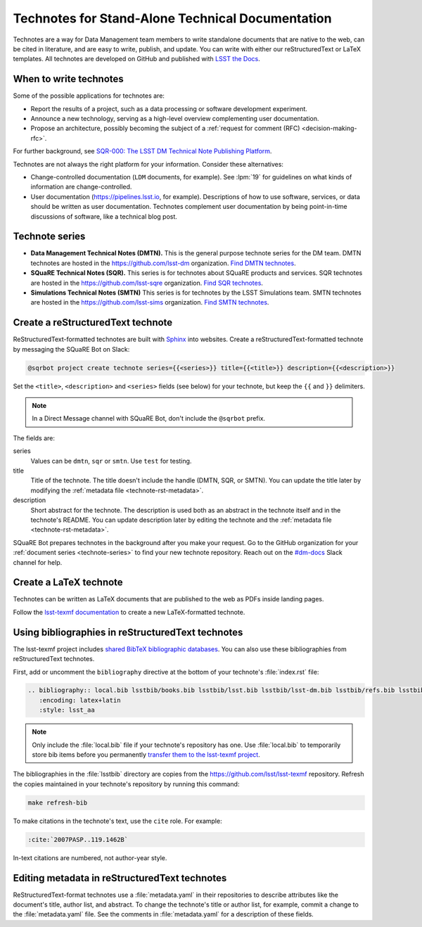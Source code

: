 #################################################
Technotes for Stand-Alone Technical Documentation
#################################################

Technotes are a way for Data Management team members to write standalone documents that are native to the web, can be cited in literature, and are easy to write, publish, and update.
You can write with either our reStructuredText or LaTeX templates.
All technotes are developed on GitHub and published with `LSST the Docs`_.

.. _LSST the Docs: https://sqr-006.lsst.io

When to write technotes
=======================

Some of the possible applications for technotes are:

- Report the results of a project, such as a data processing or software development experiment.
- Announce a new technology, serving as a high-level overview complementing user documentation.
- Propose an architecture, possibly becoming the subject of a :ref:`request for comment (RFC) <decision-making-rfc>`.

For further background, see `SQR-000: The LSST DM Technical Note Publishing Platform <SQR-000>`_.

Technotes are not always the right platform for your information.
Consider these alternatives:

- Change-controlled documentation (``LDM`` documents, for example).
  See :lpm:`19` for guidelines on what kinds of information are change-controlled.
- User documentation (https://pipelines.lsst.io, for example).
  Descriptions of how to use software, services, or data should be written as user documentation.
  Technotes complement user documentation by being point-in-time discussions of software, like a technical blog post.

.. _SQR-000: https://sqr-000.lsst.io

.. _technote-series:

Technote series
===============

- **Data Management Technical Notes (DMTN).**
  This is the general purpose technote series for the DM team.
  DMTN technotes are hosted in the https://github.com/lsst-dm organization.
  `Find DMTN technotes <https://github.com/search?o=desc&q=org%3Alsst-dm+dmtn-&s=updated&type=Repositories>`_.

- **SQuaRE Technical Notes (SQR).**
  This series is for technotes about SQuaRE products and services.
  SQR technotes are hosted in the https://github.com/lsst-sqre organization.
  `Find SQR technotes <https://github.com/search?o=desc&q=org%3Alsst-sqre+sqr-&s=updated&type=Repositories>`_.

- **Simulations Technical Notes (SMTN)**
  This series is for technotes by the LSST Simulations team.
  SMTN technotes are hosted in the https://github.com/lsst-sims organization.
  `Find SMTN technotes <https://github.com/search?o=desc&q=org%3Alsst-sims+smtn-&s=updated&type=Repositories>`_.

.. _technote-create-rst:

Create a reStructuredText technote
==================================

ReStructuredText-formatted technotes are built with Sphinx_ into websites.
Create a reStructuredText-formatted technote by messaging the SQuaRE Bot on Slack:

.. code-block:: text

   @sqrbot project create technote series={{<series>}} title={{<title>}} description={{<description>}}

Set the ``<title>``, ``<description>`` and ``<series>`` fields (see below) for your technote, but keep the ``{{`` and ``}}`` delimiters.

.. note::

   In a Direct Message channel with SQuaRE Bot, don't include the ``@sqrbot`` prefix.

The fields are:

series
   Values can be ``dmtn``, ``sqr`` or ``smtn``.
   Use ``test`` for testing.

title
   Title of the technote.
   The title doesn't include the handle (DMTN, SQR, or SMTN).
   You can update the title later by modifying the :ref:`metadata file <technote-rst-metadata>`.

description
   Short abstract for the technote.
   The description is used both as an abstract in the technote itself and in the technote's README.
   You can update description later by editing the technote and the :ref:`metadata file <technote-rst-metadata>`.

SQuaRE Bot prepares technotes in the background after you make your request.
Go to the GitHub organization for your :ref:`document series <technote-series>` to find your new technote repository.
Reach out on the `#dm-docs <slack-dm-docs>`_ Slack channel for help.

.. _Sphinx: http://www.sphinx-doc.org/en/stable/
.. _stack-dm-docs: https://lsstc.slack.com/messages/C2B6DQBAL/

.. _technote-create-latex:

Create a LaTeX technote
=======================

Technotes can be written as LaTeX documents that are published to the web as PDFs inside landing pages.

Follow the `lsst-texmf documentation <https://lsst-texmf.lsst.io/templates/document.html>`_ to create a new LaTeX-formatted technote.

.. _technote-rst-bib:

Using bibliographies in reStructuredText technotes
==================================================

The lsst-texmf project includes `shared BibTeX bibliographic databases <https://lsst-texmf.lsst.io/lsstdoc.html#bibliographies>`_.
You can also use these bibliographies from reStructuredText technotes.

First, add or uncomment the ``bibliography`` directive at the bottom of your technote's :file:`index.rst` file:

.. code-block:: rst

   .. bibliography:: local.bib lsstbib/books.bib lsstbib/lsst.bib lsstbib/lsst-dm.bib lsstbib/refs.bib lsstbib/refs_ads.bib
      :encoding: latex+latin
      :style: lsst_aa

.. note::

   Only include the :file:`local.bib` file if your technote's repository has one.
   Use :file:`local.bib` to temporarily store bib items before you permanently `transfer them to the lsst-texmf project <https://lsst-texmf.lsst.io/developer.html#updating-bibliographies>`_.

The bibliographies in the :file:`lsstbib` directory are copies from the https://github.com/lsst/lsst-texmf repository.
Refresh the copies maintained in your technote's repository by running this command:

.. code-block:: bash

   make refresh-bib

To make citations in the technote's text, use the ``cite`` role.
For example:

.. code-block:: rst

   :cite:`2007PASP..119.1462B`

In-text citations are numbered, not author-year style.

.. _technote-rst-metadata:

Editing metadata in reStructuredText technotes
==============================================

ReStructuredText-format technotes use a :file:`metadata.yaml` in their repositories to describe attributes like the document's title, author list, and abstract.
To change the technote's title or author list, for example, commit a change to the :file:`metadata.yaml` file.
See the comments in :file:`metadata.yaml` for a description of these fields.
